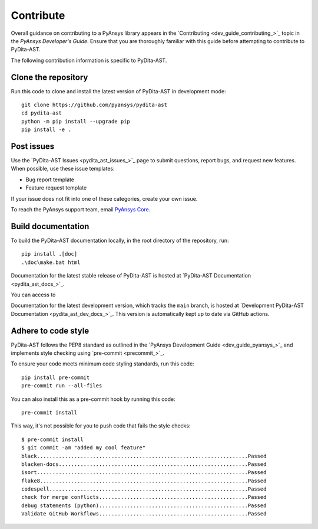.. _ref_contributing:

Contribute
==========

Overall guidance on contributing to a PyAnsys library appears in the
`Contributing <dev_guide_contributing_>`_ topic
in the *PyAnsys Developer's Guide*. Ensure that you are thoroughly familiar
with this guide before attempting to contribute to PyDita-AST.

The following contribution information is specific to PyDita-AST.

Clone the repository
--------------------

Run this code to clone and install the latest version of PyDita-AST in development mode::

    git clone https://github.com/pyansys/pydita-ast
    cd pydita-ast
    python -m pip install --upgrade pip
    pip install -e .

Post issues
-----------

Use the `PyDita-AST Issues <pydita_ast_issues_>`_ page to submit questions,
report bugs, and request new features. When possible, use these issue
templates:

* Bug report template
* Feature request template

If your issue does not fit into one of these categories, create your own issue.

To reach the PyAnsys support team, email `PyAnsys Core <pyansys_core>`_.


Build documentation
-------------------

To build the PyDita-AST documentation locally, in the root directory of the repository, run::
    
    pip install .[doc]
    .\doc\make.bat html 

Documentation for the latest stable release of PyDita-AST is hosted at
`PyDita-AST Documentation <pydita_ast_docs_>`_.

You can access to

Documentation for the latest development version, which tracks the
``main`` branch, is hosted at 
`Development PyDita-AST Documentation <pydita_ast_dev_docs_>`_.
This version is automatically kept up to date via GitHub actions.


Adhere to code style
--------------------

PyDita-AST follows the PEP8 standard as outlined in the `PyAnsys Development Guide
<dev_guide_pyansys_>`_ and implements style checking using
`pre-commit <precommit_>`_.

To ensure your code meets minimum code styling standards, run this code::

  pip install pre-commit
  pre-commit run --all-files

You can also install this as a pre-commit hook by running this code::

  pre-commit install

This way, it's not possible for you to push code that fails the style checks::

  $ pre-commit install
  $ git commit -am "added my cool feature"
  black....................................................................Passed
  blacken-docs.............................................................Passed
  isort....................................................................Passed
  flake8...................................................................Passed
  codespell................................................................Passed
  check for merge conflicts................................................Passed
  debug statements (python)................................................Passed
  Validate GitHub Workflows................................................Passed